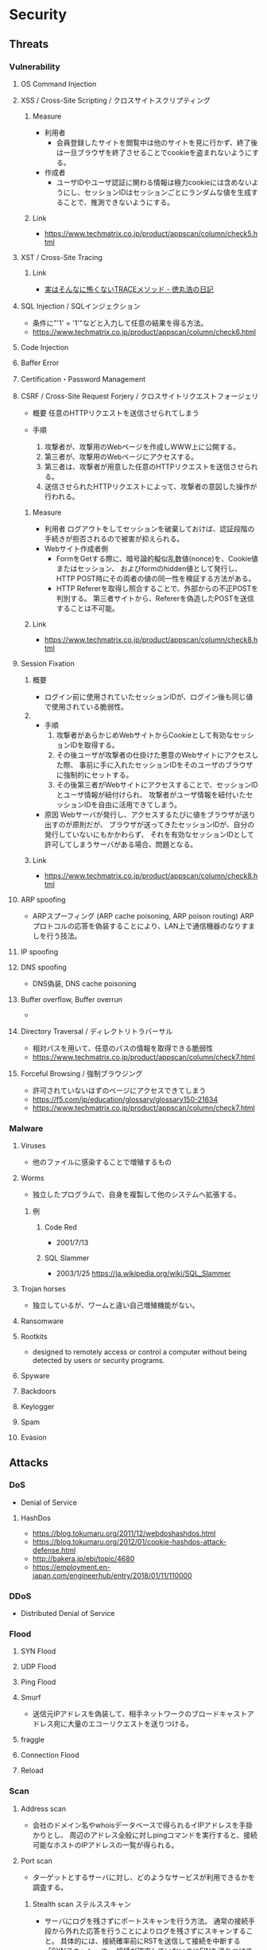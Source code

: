 * Security
** Threats
*** Vulnerability
**** OS Command Injection

**** XSS / Cross-Site Scripting / クロスサイトスクリプティング
***** Measure
- 利用者
  - 会員登録したサイトを閲覧中は他のサイトを見に行かず、終了後は一旦ブラウザを終了させることでcookieを盗まれないようにする。
- 作成者
  - ユーザIDやユーザ認証に関わる情報は極力cookieには含めないようにし、セッションIDはセッションごとにランダムな値を生成することで、推測できないようにする。
***** Link
- https://www.techmatrix.co.jp/product/appscan/column/check5.html
**** XST / Cross-Site Tracing
***** Link
- [[https://blog.tokumaru.org/2013/01/TRACE-method-is-not-so-dangerous-in-fact.html][実はそんなに怖くないTRACEメソッド - 徳丸浩の日記]]
**** SQL Injection / SQLインジェクション
- 条件に"'1' = '1'"などと入力して任意の結果を得る方法。
- https://www.techmatrix.co.jp/product/appscan/column/check6.html
**** Code Injection

**** Baffer Error

**** Certification・Password Management

**** CSRF / Cross-Site Request Forjery / クロスサイトリクエストフォージェリ
- 概要
  任意のHTTPリクエストを送信させられてしまう

- 手順
  1. 攻撃者が、攻撃用のWebページを作成しWWW上に公開する。
  2. 第三者が、攻撃用のWebページにアクセスする。
  3. 第三者は、攻撃者が用意した任意のHTTPリクエストを送信させられる。
  4. 送信させられたHTTPリクエストによって、攻撃者の意図した操作が行われる。

***** Measure
- 利用者
  ログアウトをしてセッションを破棄しておけば、認証段階の手続きが拒否されるので被害が抑えられる。
- Webサイト作成者側
  - FormをGetする際に、暗号論的擬似乱数値(nonce)を、Cookie値またはセッション、
    およびformのhidden値として発行し、HTTP POST時にその両者の値の同一性を検証する方法がある。
  - HTTP Refererを取得し照合することで、外部からの不正POSTを判別する。
    第三者サイトから、Refererを偽造したPOSTを送信することは不可能。

***** Link
- https://www.techmatrix.co.jp/product/appscan/column/check8.html
**** Session Fixation
***** 概要
- ログイン前に使用されていたセッションIDが、ログイン後も同じ値で使用されている脆弱性。
***** 
- 手順
  1. 攻撃者があらかじめWebサイトからCookieとして有効なセッションIDを取得する。
  2. その後ユーザが攻撃者の仕掛けた悪意のWebサイトにアクセスした際、
     事前に手に入れたセッションIDをそのユーザのブラウザに強制的にセットする。
  3. その後第三者がWebサイトにアクセスすることで、セッションIDとユーザ情報が紐付けられ、
     攻撃者がユーザ情報を紐付いたセッションIDを自由に活用できてしまう。
  
- 原因
  Webサーバが発行し、アクセスするたびに値をブラウザが送り出すのが原則だが、
  ブラウザが送ってきたセッションIDが、自分の発行していないにもかかわらず、
  それを有効なセッションIDとして許可してしまうサーバがある場合、問題となる。

***** Link
- https://www.techmatrix.co.jp/product/appscan/column/check8.html
**** ARP spoofing
- ARPスプーフィング (ARP cache poisoning, ARP poison routing)
  ARPプロトコルの応答を偽装することにより、LAN上で通信機器のなりすましを行う技法。

**** IP spoofing

**** DNS spoofing
- DNS偽装, DNS cache poisoning
**** Buffer overflow, Buffer overrun
- 
**** Directory Traversal / ディレクトリトラバーサル
- 相対パスを用いて、任意のパスの情報を取得できる脆弱性
- https://www.techmatrix.co.jp/product/appscan/column/check7.html
**** Forceful Browsing / 強制ブラウジング
- 許可されていないはずのページにアクセスできてしまう
- https://f5.com/jp/education/glossary/glossary150-21634
- https://www.techmatrix.co.jp/product/appscan/column/check7.html
*** Malware
**** Viruses
- 他のファイルに感染することで増殖するもの
**** Worms
- 独立したプログラムで、自身を複製して他のシステムへ拡張する。
***** 例
****** Code Red
- 2001/7/13
****** SQL Slammer
- 2003/1/25
  https://ja.wikipedia.org/wiki/SQL_Slammer
**** Trojan horses
- 独立しているが、ワームと違い自己増殖機能がない。
**** Ransomware
**** Rootkits
- designed to remotely access or control a computer without being detected by users or security programs.
**** Spyware
**** Backdoors
**** Keylogger
**** Spam
**** Evasion

** Attacks
*** DoS
- Denial of Service
**** HashDos
- https://blog.tokumaru.org/2011/12/webdoshashdos.html
- https://blog.tokumaru.org/2012/01/cookie-hashdos-attack-defense.html
- http://bakera.jp/ebi/topic/4680
- https://employment.en-japan.com/engineerhub/entry/2018/01/11/110000
*** DDoS
- Distributed Denial of Service
*** Flood
**** SYN Flood
**** UDP Flood
**** Ping Flood
**** Smurf
- 
  送信元IPアドレスを偽装して、相手ネットワークのブロードキャストアドレス宛に大量のエコーリクエストを送りつける。
**** fraggle
**** Connection Flood
**** Reload

*** Scan
**** Address scan
- 会社のドメイン名やwhoisデータベースで得られるイIPアドレスを手掛かりとし、
  周辺のアドレス全般に対しpingコマンドを実行すると、接続可能なホストのIPアドレスの一覧が得られる。
**** Port scan
- ターゲットとするサーバに対し、どのようなサービスが利用できるかを調査する。
  
***** Stealth scan ステルススキャン
- サーバにログを残さずにポートスキャンを行う方法。
  通常の接続手段から外れた応答を行うことによりログを残さずにスキャンすること。
  具体的には、接続確率前にRSTを送信して接続を中断する「SYNスキャン」や、
  接続が確率していないのにFINを送りつけて応答を見る「FINスキャン」などの手法がある。

***** Half-open scanハーフオープンスキャン
**** Banner check バナーチェック
- コンピュータ上で動作しているソフトウェアへ外部からメッセージを送り、それへの応答を取得してソフトウェアの種類やバージョンなどを調べること
*** Password Clack
**** 総当り攻撃
**** 辞書攻撃
**** rainbowクラック
- 先にパスワードを暗号化したものをデータベース化（rainbow table）し、
  暗号化されたパスワードとデータベースを比較する
**** 盗聴
*** Eavesdrop 盗聴
**** Local
- snifferと呼ばれるネットワーク解析ツールで、プロミスキャスモードとすることでパケットを受信可能。
  SSLやsshを用いることで通信を暗号化することが効果的。
**** Man In The Middle
- ARPキャッシュを改ざんし、通信の間に入り込み盗聴を行う。
  ARPキャッシュを改ざんすることをARPポイズニングという。
**** Key logger
- キーボード操作を記録するプログラム。
*** Session hijacking セッションハイジャック
- 通信の当事者でない第三者が何らかの手段でセッションIDを知り、セッションを乗っ取る攻撃手法。
**** 対策
- cookie
- フォームデータのhiddenフィールド
- URL
  - URL中にセッションIDを含める方法。特別な理由がない限り利用すべきでない。
** Defences
*** Security Tools or Systems
**** Firewall
**** Encryption
***** PGP
- Pretty Good Privacy
  OpenPGP:RFC4880
*** Cryptography
**** Cryptograhic hash function
- 暗号学的ハッシュ関数
***** アルゴリズム
- MD5
- SHA
  - SHA-1
  - SHA-2
    - SHA-224
    - SHA-256
    - SHA-384
    - SHA-512
- SHA-3

*** Authentication 認証
**** PPP
***** PAP
***** CHAP
***** Link
- http://itpro.nikkeibp.co.jp/article/COLUMN/20060424/236003/
**** RADIUS
- remote authentication dial in user service
- RFC2865, RFC2866(課金)
***** AAAサービス
- A : Authentication 認証
- A : Authorization 認可
- A : Accounting 課金
***** Link
- http://itpro.nikkeibp.co.jp/article/COLUMN/20060505/236976/
**** Kerberos Authentication
- About
  - ネットワーク認証方式の一つ。シングルサインオンシステムを提供する。
  - MITの「Athena」プロジェクトによって開発され、現在もMITで保守されている。
  - RFC4120, RFC4121で標準化されている。
  - Active Directoryでの推奨の認証機構

***** Memo
****** ITPro
- http://itpro.nikkeibp.co.jp/article/COLUMN/20060518/238303/?rt=nocnt

- 用語
  - レルム
  - プリンシパル
  - KDC / Key Destribution Center
  - AS / Authentication Server 認証サーバー
  - TGS / Ticket Granting Server チケット発行サーバー
  - TGT / Ticket Granting Ticket
****** 
- 概要
  - 元締めのコンピュータに認証を受け、「チケット」を発行してもらう
  - その他コンピュータに対しては、発行されたチケットを使って認証を行う。

- 元締めコンピュータの役割
  - 認証
  - チケット発行
***** Link
- [[http://web.mit.edu/kerberos/][Kerberos: The Network Authentication Protocol]]

*** Authorization
*** SSL/TLS関連技術
**** SSL/TLS
***** Memo
- セッション層とトランスポート層の境界で動作する。
  (ちなみにIPsecはネットワーク層)
-
***** Link
**** Digital Signature 電子署名
** SSO
*** 認証クッキー
- 
  Webは本来ステートレスだが、ブラウザを介してクッキーを伝達することにより、状態を共有する仕掛けを提供する。
  伝達範囲が同じ認証ドメイン内に制限されている。
  
*** PMI
- Privilege Management Infrastructure
  
*** SAML
- Security Assertion Markup Language
  XMLをベースにした、異なるインターネットドメイン間でユーザ認証を行うためのXMLをベースにした標準規格。
  2002年に策定、2005年にバージョン2.0。
  
  クッキーを用いず、クッキーの柔軟性を継承し、クッキーの持つスケーラビリティの制限とセキュリティ問題を解決することを目指して設計された。

  セキュリティ情報交換のためのXMLベースのフレームワーク。

**** Authentication Assertion
- 認証情報伝達サービス
**** Authorization Assertion
- 属性情報の伝達
  
**** Authorization Decision Assertion
- アクセス制御情報の伝達

**** XACML
- eXtensible Access Control Markup Language
  
- 
  - http://www.atmarkit.co.jp/ait/articles/0210/02/news002.html
  - http://www.cybernet.co.jp/onelogin/function/saml.html

**** Liberty Alliance

**** .NET Passport
**** Link
- [[https://www.oasis-open.org/standards#samlv2.0][SAML v2.0 - OASIS Standards]]

- http://www.atmarkit.co.jp/ait/articles/0210/02/news002.html

** Glossary
*** CVE, CVSS, CWE
- https://qiita.com/sahn/items/563db4345f9ce502f3d2
**** CVE / Common Vulnerabilities and Exposures / 共通脆弱性識別子
- 世の中の脆弱性を一意に管理するためのID
**** CVSS / Common Vulnerability Scoring System / 共通脆弱性評価システム
- 脆弱性の深刻度のスコア
**** CWE / Common Weakness Enumeration / 共通脆弱性タイプ一覧
- 脆弱性を種類別に分類した指標
- CVE, CVSSの補足情報としての位置づけ。
***** Structure
****** View
****** Category
****** Weakness
****** Compound Element
***** Link
- [[http://cwe.mitre.org/data/reports.html][CWE List Version 3.1 - Common Weakness Enumeration]]
- [[https://www.ipa.go.jp/security/vuln/CWE.html][共通脆弱性タイプ一覧CWE概説 - IPA]]
*** nonce
- number used onceのことで、1回だけ使われる番号、という意味。
  ワンタイムトークンとも呼ばれる。
  
*** http referer
- 
  HTTPヘッダの1つで、1つのウェブページまたはリソースから見て、
  それにリンクしているウェブページやリソースのアドレスを指す。
  リファラを参照することで、どこからそのページに要求が来たのかを知ることができ、
  プロモーションやセキュリティの目的で使うことができる。

*** Authentication/Authorization 認証・認可
- Authentication 認証
  本人確認。
- Authorization 認可
  特定のリソースへのアクセス権限の付与

*** ゼロデイ
- バッチや対応策が準備される前に脆弱性を利用した攻撃コードが広まること
*** 認証方法(DV,OV,EV)
**** DV ドメイン認証型
- ドメインの管理権限を元に発行される。SSL証明書の発行が可能。
  人が介在しないので、他の認証に比べ相対的に
  Let's encryptは現段階でDVのみ。将来的には価値が下がっていく可能性がある。
**** OV 実在証明型
- 
**** EV EVタイプ
- 
  URLがグリーンで表示される。
  DVとOVの違いが見た目で
*** Guidelines
**** Overseas
- https://www.tripwire.co.jp/solution/compliance/nerc.html
***** NERC
- North American Electric Reliability Corporation
***** FISMA
- Federal Information Security Management Act
***** HIPPA
- Health Insurance Portability and Accountability Act
*** OpenPGP
- RFC 1991 : (PGP)当初、PGPの仕様を提供しているだけ 
- RFC 2440 : 1998年に仕様を標準化
- RFC 4880
- RFC 5581 : Camelia
- RFC 6637 : 楕円曲線暗号対応

- PGP/MIME
  - RFC 2015
  - RFC 3156
** Tools
*** Pretty Good Privacy, PGP
- フィル・ジマーマンが開発、公開した暗号ソフトウェア。
*** GNU Privacy Guard
- Pretty Good Privacyの別実装で、GPLに基づいた暗号化ソフト。
  OpenPGP(RFC 4880)準拠。
*** Vulnerability Scan
- https://webrage.jp/techblog/security_tool/
- https://ja.wikipedia.org/wiki/%E8%84%86%E5%BC%B1%E6%80%A7%E6%A4%9C%E6%9F%BB%E3%83%84%E3%83%BC%E3%83%AB
**** OWASP ZAP
- OWASP Zed Attack Proxy
- https://github.com/zaproxy/zaproxy
**** IBM AppScan
**** Fortify WebInspect Hewlett-Packard
*** tmp
**** Burp Proxy
- [[https://portswigger.net/burp/proxy.html][Burp Proxy - PORTSWIGGER]]
**** FOCA
- [[https://www.elevenpaths.com/labstools/foca/index.html][FOCA - Eleven Paths]]
**** Evil FOCA
- [[https://www.elevenpaths.com/labstools/evil-foca/index.html][Evil FOCA - Eleven Paths]]

** Memo
*** Securityの6要素
**** 3大要素(CIA)
***** Counfidentiality
- 機密性
  認可されたものだけが情報にアクセスできる
***** Integrity
- 完全性
  正確であることおよび完全であることを保証すること
***** Availavility
- 可用性
  認可されたユーザが、必要時に情報および関連財産にアクセスできることを確実にすること
**** 追加された要素
***** Accountability
- 説明追跡性（説明可能性）
  ユーザやサービスの行動、責任が説明できること。
***** Authenticity
- 真正性（認証性）
  ユーザ、システムによる振る舞いが明確であること。
  なりすましや偽の情報でないことが証明できること
***** Reliability
- 信頼性
  システムやプロセスが矛盾なく動作すること。
*** 対策の考え方・分類
**** 時系列
***** 事前対策
***** 発生時対策
***** 発生後対応、見直し
***** 日常運用
**** 管理方法
***** 技術面
- 例
  ファイアウォール、ウィルス対策サーバ、
***** 運用面
- 例
  情報収集、入退室管理、
***** セキュリティポリシー面
- 社内規定による罰則、利用停止を含む利用規定の作成
**** リスクコントロール
***** 抑止
- 驚異の発生する可能性をなくす、低くする
  発生する前
***** 予防
- 脅威が発生した際の被害を小さくする、被害を受けにくい状態にしておく。
  発生後
***** 検知
- 問題の発生を速やかに発見できるようにする
***** 回復
- 正常な状態まで戻すことが出来るように備えておく考え方。
**** リスク管理
***** 許容
- 発生頻度や損害額が低いと判断できる場合、特に対策を行わない。
***** 低減
- リスクの発生頻度や損害額を、対策を行い低くすること
***** 移転
- 外部委託を行う等で、自社のリスクを他者に負わせること。
***** 回避
- 脅威発生の要因を停止あるいは全く別の方法に変更することにより、リスクが発生する可能性を取り去ること
*** 直接的な脅威の種類
**** 破壊
**** 漏洩
**** 改ざん
**** 盗聴
**** 盗難
**** サービス停止
**** 不正利用
**** 踏み台
**** ウィルス感染
*** WebサーバーとAPサーバの分離について
- セキュリティ上のメリットはあまりない、とのこと。
  https://ja.stackoverflow.com/questions/18417/web%E3%82%B5%E3%83%BC%E3%83%90%E3%83%BC%E3%81%A8ap%E3%82%B5%E3%83%BC%E3%83%90%E3%81%AE%E5%88%86%E9%9B%A2%E3%81%AB%E3%81%A4%E3%81%84%E3%81%A6/18449
*** News
**** Apache Struts 2の脆弱 S2-045(2017/3/9)
- 影響を受けるバージョン
  Apache Struts 2.3.5 - 2.3.31, 2.5 - 2.5.10
***** Link
- [[https://www.ipa.go.jp/security/ciadr/vul/20170308-struts.html][Apache Struts2 の脆弱性対策について(CVE-2017-5638)(S2-045) - IPA]]
- [[https://www.jpcert.or.jp/at/2017/at170009.html][Apache Struts 2 の脆弱性 (S2-045) に関する注意喚起 - JPCERT]]
**** Ransomware対策(2015/11/11)
- 
  ランサムウェアが猛威を振るっている。
  セキュリティ対策としては、バックアップを取ることが、現在一番重要。

**** DigiNoater(2011)
- オランダの認証局
** Documents
*** 経済産業省 独立行政法人 情報処理推進機構
**** サイバーセキュリティ経営ガイドライン
- http://www.meti.go.jp/policy/netsecurity/mng_guide.html
***** v2.0
****** 概要
******* I.
- セキュリティ対策は「コスト」でなく「投資」としてとらえることが重要
******* II.
- 3原則
******* III. サイバーセキュリティ経営の重要１０項目
- 指示1: 
****** 1. はじめに
******* 1.1.
******* 1.2.
****** 2. 経営者が認識すべき３原則
****** 3. サイバーセキュリティ経営の重要１０項目
******* 3.1.
******* 3.2.
******* 3.3.
******* 3.4.
******* 3.5.
****** 付録A
****** 付録B
****** 付録D
****** 付録E
**** 安全なウェブサイトの作り方
- https://www.ipa.go.jp/security/vuln/websecurity.html
***** 安全なウェブサイトの作り方 改訂第7版
****** はじめに
******* 脆弱性対策について
******** 根本的解決
- 「脆弱性を作り込まない実装」を実現する方法
******** 保険的対策
- 「攻撃による影響を軽減する対策」
  - 攻撃される可能性を低減（ヒントを与えない、など）
  - 攻撃された場合に脆弱性を突かれる可能性を低減（入力から攻撃に使われるデータをサニタイズする、など）
  - 脆弱性を突かれた場合に、被害範囲を最小化する（アクセス制御）
  - 被害が生じた場合に、早期に知る（事後通知）
****** 1. ウェブアプリケーションのセキュリティ実装
******* 1.1 SQLインジェクション
******** 発生しうる脅威
******** 注意が必要なウェブサイトの特徴
******** 根本的解決
********* 1-i-a : SQL文の組み立ては全てプレースホルダで実装する
- 静的プレースホルダの方が脆弱性対策としては勝る。
********* 1-i-b : SQL分の組み立てを文字列連結により行う場合は～
- SQL分の組み立てを文字列連結により行う場合は、エスケープ処理等を行うデータベースエンジンのAPIを用いて、SQL分のリテラルを正しく構成する
********* 1-ii : ウェブアプリケーションに渡されるパラメータにSQL文を直接指定しない
******** 保険的対策
********* 1-iii : エラーメッセージをそのままブラウザに表示しない
- データベースのエラーメッセージを画面に表示しない
********* 1-iv : データベースアカウントに適切な権限を与える
- 最小限の権限をDBに与える
******* 1.2 OSコマンド・インジェクション
******** 発生しうる脅威
******** 注意が必要なウェブサイトの特徴
- 外部プログラムを呼び出し可能な関数等を使用している
- 外部プログラウを呼び出し加工な関数の例：
  - Perl: open(), system(), eval(), ...
  - PHP : exec(), passthru(), shell_exec(), system(), ...
******** 届出状況
******** 根本的解決
********* 2-i : シェルを起動できる言語機能の利用を避ける
******** 保険的解決
********* 2-ii : シェルを起動できる言語機能を～
- 引数に埋め込む前にチェックをかけ、本来想定する動作のみを実行するように実装
- ホワイトリスト方式がおすすめ。ブラックリスト方式は漏れる可能性あるためお勧めしない
******* 1.3 パス名パラメータの未チェック/ディレクトリ・トラバーサル
******* 1.4 セッション管理の不備
- この問題を悪用した攻撃手法を「セッション・ハイジャック」という。
- 問題:
  - セッションIDの推測
  - セッションIDの盗用
  - セッションIDの固定化
******** 発生しうる脅威
******** 注意が必要なウェブサイトの特徴
******** 根本的解決
********* 4-i : セッションIDを推測が困難なものにする
********* 4-ii : セッションIDをURLパラメータに格納しない
********* 4-iii
********* 4-iv-a
********* 4-iv-b
******** 保険的対策
********* 4-v
********* 4-vi
******* 1.5 クロスサイト・スクリプティング
- ウェブページにスクリプトを埋め込まれる。
******** 対策について
********* 1.5.1 HTMLテキストの入力を許可しない場合の対策
********** 根本的対策
*********** 5-i
*********** 5-ii
********** 保険的対策
********* 1.5.2 HTMLテキストの入力を許可する場合の対策
********** 根本的対策
********** 保険的対策
********* 1.5.3 全てのウェブアプリケーションに共通の対策
********** 根本的対策
********** 保険的対策
*********** 5-ix HttpOnly属性を加える
*********** 5-x ブラウザの脆弱性対策を有効化するレスポンスヘッダを返す
- X-XSS-Protection 1; mode=block
- Content-Security-Ploicy: reflected-xss block
******* 1.6 CSRF
- ログインした状態で、外部サイトを経由した悪意のあるリクエストを受け入れてしまう場合がある。
******** 根本的解決
********* 6-i-a
- 
- hiddenパラメータを前のページで自動生成、実行頁では生成を行わず比較のみを行う。
********* 6-i-b 処理を実行する直前のページで再度パスワードの入力を求め、
********* 6-i-c Refererが正しいリンク元かを確認
******** 保険的対策
******* 1.7 HTTPヘッダ・インジェクション
******* 1.8 メールヘッダ・インジェクション
****** 2. ウェブサイトの安全性向上のための取り組み
- 主に運用面から安全性を向上させるための方策を示す
****** 3. 失敗例
***** 安全なSQLの呼び出し方
***** ウェブ健康診断仕様
** Link
- [[https://jvn.jp/index.html][JVN Japan Volnerability Notes]]
- [[https://jvndb.jvn.jp/index.html][JVN iPedia]]

- [[http://d.hatena.ne.jp/Kango/][piyolog]] 
- [[http://krebsonsecurity.com/][Krebs on Security]]
- [[https://the01.jp/][THE ZERO/ONE]]
- [[https://hackforums.net/index.php][Hack Forums]]
- [[http://securityaffairs.co/wordpress/][security affairs]]

- [[http://ken5scal.hatenablog.com/entry/2017/07/19/%28%E7%BF%BB%E8%A8%B3%29%E3%82%BB%E3%82%AD%E3%83%A5%E3%83%AA%E3%83%86%E3%82%A3%E3%81%A7%E9%A3%AF%E9%A3%9F%E3%81%84%E3%81%9F%E3%81%84%E4%BA%BA%E5%90%91%E3%81%91%E3%81%AE%E5%BF%83%E3%81%AE%E6%8C%81][(翻訳)セキュリティで飯食いたい人向けの行動指針 - Got Some \W+ech?]]
*** Blog, tmp
- http://security.nekotricolor.com/
- [[https://the01.jp/p0005947/][日本人マルウェア開発者インタビュー（前編） プログラムの「悪意」とは - THE ZERO ONE]]
